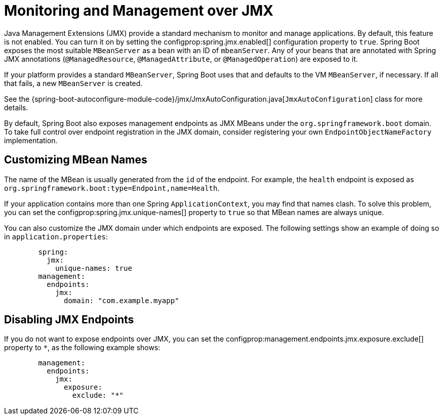 [[actuator.jmx]]
= Monitoring and Management over JMX

Java Management Extensions (JMX) provide a standard mechanism to monitor and manage applications.
By default, this feature is not enabled.
You can turn it on by setting the configprop:spring.jmx.enabled[] configuration property to `true`.
Spring Boot exposes the most suitable `MBeanServer` as a bean with an ID of `mbeanServer`.
Any of your beans that are annotated with Spring JMX annotations (`@ManagedResource`, `@ManagedAttribute`, or `@ManagedOperation`) are exposed to it.

If your platform provides a standard `MBeanServer`, Spring Boot uses that and defaults to the VM `MBeanServer`, if necessary.
If all that fails, a new `MBeanServer` is created.

See the {spring-boot-autoconfigure-module-code}/jmx/JmxAutoConfiguration.java[`JmxAutoConfiguration`] class for more details.

By default, Spring Boot also exposes management endpoints as JMX MBeans under the `org.springframework.boot` domain.
To take full control over endpoint registration in the JMX domain, consider registering your own `EndpointObjectNameFactory` implementation.



[[actuator.jmx.custom-mbean-names]]
== Customizing MBean Names
The name of the MBean is usually generated from the `id` of the endpoint.
For example, the `health` endpoint is exposed as `org.springframework.boot:type=Endpoint,name=Health`.

If your application contains more than one Spring `ApplicationContext`, you may find that names clash.
To solve this problem, you can set the configprop:spring.jmx.unique-names[] property to `true` so that MBean names are always unique.

You can also customize the JMX domain under which endpoints are exposed.
The following settings show an example of doing so in `application.properties`:

[configprops,yaml]
----
	spring:
	  jmx:
	    unique-names: true
	management:
	  endpoints:
	    jmx:
	      domain: "com.example.myapp"
----



[[actuator.jmx.disable-jmx-endpoints]]
== Disabling JMX Endpoints
If you do not want to expose endpoints over JMX, you can set the configprop:management.endpoints.jmx.exposure.exclude[] property to `*`, as the following example shows:

[configprops,yaml]
----
	management:
	  endpoints:
	    jmx:
	      exposure:
	        exclude: "*"
----
